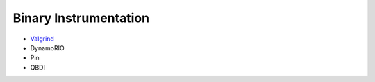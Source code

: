 ========================================
Binary Instrumentation
========================================


* `Valgrind <valgrind>`_
* DynamoRIO
* Pin
* QBDI
